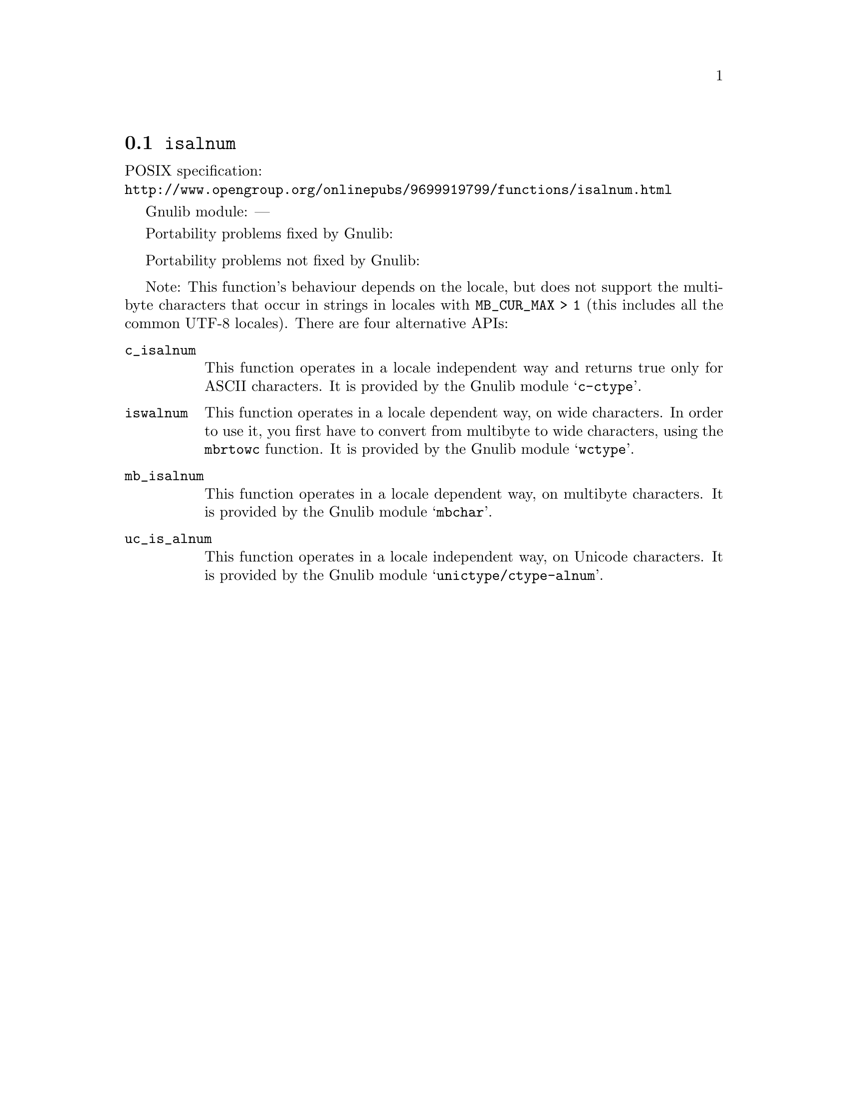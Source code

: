 @node isalnum
@section @code{isalnum}
@findex isalnum

POSIX specification:@* @url{http://www.opengroup.org/onlinepubs/9699919799/functions/isalnum.html}

Gnulib module: ---

Portability problems fixed by Gnulib:
@itemize
@end itemize

Portability problems not fixed by Gnulib:
@itemize
@end itemize

Note: This function's behaviour depends on the locale, but does not support
the multibyte characters that occur in strings in locales with
@code{MB_CUR_MAX > 1} (this includes all the common UTF-8 locales).
There are four alternative APIs:

@table @code
@item c_isalnum
This function operates in a locale independent way and returns true only for
ASCII characters.  It is provided by the Gnulib module @samp{c-ctype}.

@item iswalnum
This function operates in a locale dependent way, on wide characters.  In
order to use it, you first have to convert from multibyte to wide characters,
using the @code{mbrtowc} function.  It is provided by the Gnulib module
@samp{wctype}.

@item mb_isalnum
This function operates in a locale dependent way, on multibyte characters.
It is provided by the Gnulib module @samp{mbchar}.

@item uc_is_alnum
This function operates in a locale independent way, on Unicode characters.
It is provided by the Gnulib module @samp{unictype/ctype-alnum}.
@end table
